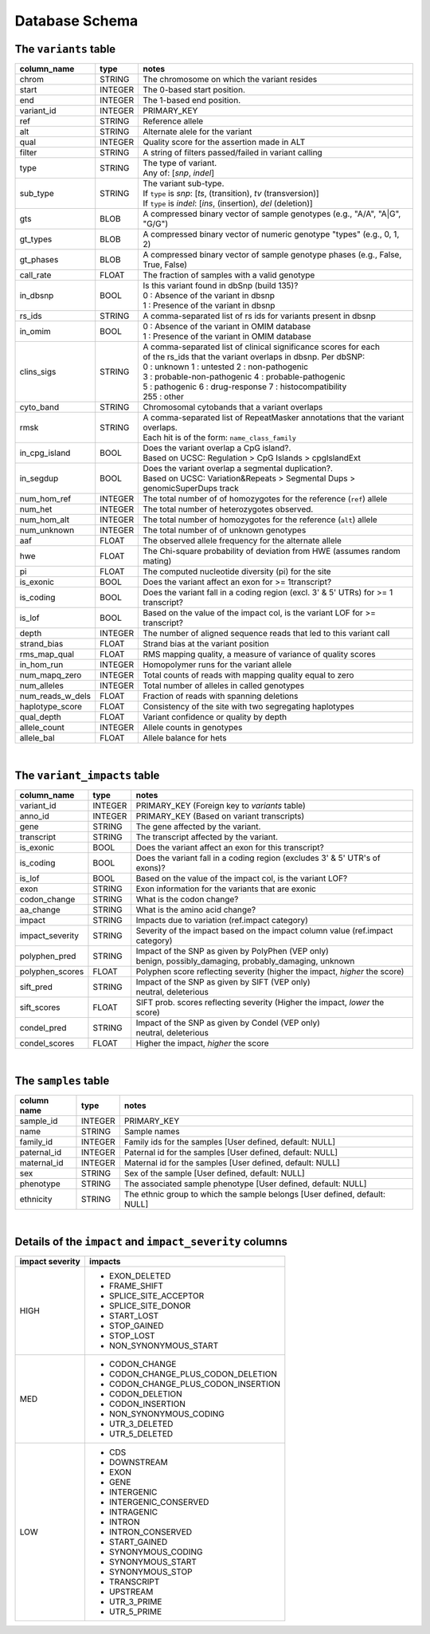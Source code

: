 ###############
Database Schema
###############


The ``variants`` table
----------------------
================  ========      ====================================================================================
column_name       type          notes
================  ========      ====================================================================================
chrom             STRING        The chromosome on which the variant resides
start             INTEGER       The 0-based start position. 
end               INTEGER       The 1-based end position.
variant_id        INTEGER       PRIMARY_KEY
ref               STRING        Reference allele
alt               STRING        Alternate alele for the variant
qual              INTEGER       Quality score for the assertion made in ALT
filter            STRING        A string of filters passed/failed in variant calling
type              STRING        | The type of variant.
                                | Any of: [*snp*, *indel*]
sub_type          STRING        | The variant sub-type.
                                | If ``type`` is *snp*:   [*ts*, (transition), *tv* (transversion)]
                                | If ``type`` is *indel*: [*ins*, (insertion), *del* (deletion)]
gts               BLOB          A compressed binary vector of sample genotypes (e.g., "A/A", "A|G", "G/G")
gt_types          BLOB          A compressed binary vector of numeric genotype "types" (e.g., 0, 1, 2)
gt_phases         BLOB          A compressed binary vector of sample genotype phases (e.g., False, True, False)
call_rate         FLOAT         The fraction of samples with a valid genotype
in_dbsnp          BOOL          | Is this variant found in dbSnp (build 135)?
                                | 0 : Absence of the variant in dbsnp
                                | 1 : Presence of the variant in dbsnp
rs_ids            STRING        | A comma-separated list of rs ids for variants present in dbsnp
in_omim           BOOL          | 0 : Absence of the variant in OMIM database
                                | 1 : Presence of the variant in OMIM database
clins_sigs        STRING        | A comma-separated list of clinical significance scores for each
                                | of the rs_ids that the variant overlaps in dbsnp. Per dbSNP:
                                | 0 : unknown   1 : untested   2 : non-pathogenic
                                | 3 : probable-non-pathogenic  4 : probable-pathogenic
                                | 5 : pathogenic  6 : drug-response  7 : histocompatibility
                                | 255 : other
cyto_band         STRING        Chromosomal cytobands that a variant overlaps
rmsk              STRING        | A comma-separated list of RepeatMasker annotations that the variant overlaps.
                                | Each hit is of the form: ``name_class_family``
in_cpg_island     BOOL          | Does the variant overlap a CpG island?.
                                | Based on UCSC: Regulation > CpG Islands > cpgIslandExt 
in_segdup         BOOL          | Does the variant overlap a segmental duplication?.
                                | Based on UCSC: Variation&Repeats > Segmental Dups > genomicSuperDups track
num_hom_ref       INTEGER       The total number of of homozygotes for the reference (``ref``) allele
num_het           INTEGER       The total number of heterozygotes observed.
num_hom_alt       INTEGER       The total number of homozygotes for the reference (``alt``) allele
num_unknown       INTEGER       The total number of of unknown genotypes
aaf               FLOAT         The observed allele frequency for the alternate allele
hwe               FLOAT         The Chi-square probability of deviation from HWE (assumes random mating)
pi                FLOAT         The computed nucleotide diversity (pi) for the site
is_exonic         BOOL          Does the variant affect an exon for >= 1transcript?
is_coding         BOOL          Does the variant fall in a coding region (excl. 3' & 5' UTRs) for >= 1 transcript?
is_lof            BOOL          Based on the value of the impact col, is the variant LOF for >= transcript?
depth             INTEGER       The number of aligned sequence reads that led to this variant call
strand_bias       FLOAT         Strand bias at the variant position
rms_map_qual      FLOAT         RMS mapping quality, a measure of variance of quality scores
in_hom_run        INTEGER       Homopolymer runs for the variant allele
num_mapq_zero     INTEGER       Total counts of reads with mapping quality equal to zero
num_alleles       INTEGER       Total number of alleles in called genotypes
num_reads_w_dels  FLOAT         Fraction of reads with spanning deletions
haplotype_score   FLOAT         Consistency of the site with two segregating haplotypes
qual_depth        FLOAT         Variant confidence or quality by depth
allele_count      INTEGER       Allele counts in genotypes
allele_bal        FLOAT         Allele balance for hets
================  ========      ====================================================================================

|

The ``variant_impacts`` table
----------------------
================  ========      ===============================================================================
column_name       type          notes
================  ========      ===============================================================================
variant_id        INTEGER       PRIMARY_KEY (Foreign key to `variants` table)
anno_id           INTEGER       PRIMARY_KEY (Based on variant transcripts)
gene              STRING        The gene affected by the variant.
transcript        STRING        The transcript affected by the variant.
is_exonic         BOOL          Does the variant affect an exon for this transcript?
is_coding         BOOL          Does the variant fall in a coding region (excludes 3' & 5' UTR's of exons)?
is_lof            BOOL          Based on the value of the impact col, is the variant LOF?
exon              STRING        Exon information for the variants that are exonic
codon_change      STRING        What is the codon change?
aa_change         STRING        What is the amino acid change?
impact            STRING        Impacts due to variation (ref.impact category)
impact_severity   STRING        Severity of the impact based on the impact column value (ref.impact category)
polyphen_pred     STRING        | Impact of the SNP as given by PolyPhen (VEP only) 
                                | benign, possibly_damaging, probably_damaging, unknown
polyphen_scores   FLOAT         Polyphen score reflecting severity (higher the impact, *higher* the score)
sift_pred         STRING        | Impact of the SNP as given by SIFT (VEP only)
                                | neutral, deleterious
sift_scores       FLOAT         SIFT prob. scores reflecting severity (Higher the impact, *lower* the score)
condel_pred       STRING        | Impact of the SNP as given by Condel (VEP only) 
                                | neutral, deleterious
condel_scores     FLOAT         Higher the impact, *higher* the score
================  ========      ===============================================================================

|

The ``samples`` table
----------------------

=============  ==========  ==================================================
column name    type        notes
=============  ==========  ==================================================
sample_id      INTEGER     PRIMARY_KEY
name           STRING      Sample names
family_id      INTEGER     Family ids for the samples [User defined, default: NULL]
paternal_id    INTEGER     Paternal id for the samples [User defined, default: NULL]
maternal_id    INTEGER     Maternal id for the samples [User defined, default: NULL]
sex            STRING      Sex of the sample [User defined, default: NULL]
phenotype      STRING      The associated sample phenotype [User defined, default: NULL]
ethnicity      STRING      The ethnic group to which the sample belongs [User defined, default: NULL]
=============  ==========  ==================================================

|

Details of the ``impact`` and ``impact_severity`` columns
---------------------------------------------------------
================  =======================================
impact severity   impacts
================  =======================================
HIGH              - EXON_DELETED
                  - FRAME_SHIFT
                  - SPLICE_SITE_ACCEPTOR
                  - SPLICE_SITE_DONOR
                  - START_LOST
                  - STOP_GAINED
                  - STOP_LOST
                  - NON_SYNONYMOUS_START
MED               - CODON_CHANGE
                  - CODON_CHANGE_PLUS_CODON_DELETION
                  - CODON_CHANGE_PLUS_CODON_INSERTION
                  - CODON_DELETION
                  - CODON_INSERTION
                  - NON_SYNONYMOUS_CODING
                  - UTR_3_DELETED
                  - UTR_5_DELETED
LOW               - CDS
                  - DOWNSTREAM
                  - EXON
                  - GENE
                  - INTERGENIC
                  - INTERGENIC_CONSERVED
                  - INTRAGENIC
                  - INTRON
                  - INTRON_CONSERVED
                  - START_GAINED
                  - SYNONYMOUS_CODING
                  - SYNONYMOUS_START
                  - SYNONYMOUS_STOP
                  - TRANSCRIPT
                  - UPSTREAM
                  - UTR_3_PRIME
                  - UTR_5_PRIME
================  =======================================



